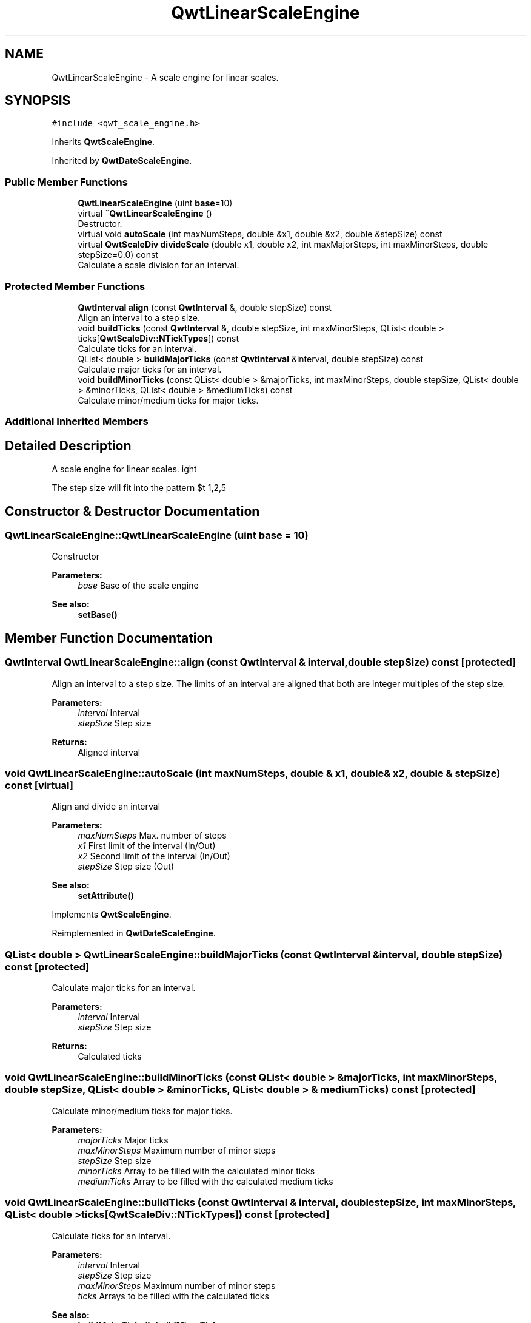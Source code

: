 .TH "QwtLinearScaleEngine" 3 "Wed Jan 2 2019" "Version 6.1.4" "Qwt User's Guide" \" -*- nroff -*-
.ad l
.nh
.SH NAME
QwtLinearScaleEngine \- A scale engine for linear scales\&.  

.SH SYNOPSIS
.br
.PP
.PP
\fC#include <qwt_scale_engine\&.h>\fP
.PP
Inherits \fBQwtScaleEngine\fP\&.
.PP
Inherited by \fBQwtDateScaleEngine\fP\&.
.SS "Public Member Functions"

.in +1c
.ti -1c
.RI "\fBQwtLinearScaleEngine\fP (uint \fBbase\fP=10)"
.br
.ti -1c
.RI "virtual \fB~QwtLinearScaleEngine\fP ()"
.br
.RI "Destructor\&. "
.ti -1c
.RI "virtual void \fBautoScale\fP (int maxNumSteps, double &x1, double &x2, double &stepSize) const"
.br
.ti -1c
.RI "virtual \fBQwtScaleDiv\fP \fBdivideScale\fP (double x1, double x2, int maxMajorSteps, int maxMinorSteps, double stepSize=0\&.0) const"
.br
.RI "Calculate a scale division for an interval\&. "
.in -1c
.SS "Protected Member Functions"

.in +1c
.ti -1c
.RI "\fBQwtInterval\fP \fBalign\fP (const \fBQwtInterval\fP &, double stepSize) const"
.br
.RI "Align an interval to a step size\&. "
.ti -1c
.RI "void \fBbuildTicks\fP (const \fBQwtInterval\fP &, double stepSize, int maxMinorSteps, QList< double > ticks[\fBQwtScaleDiv::NTickTypes\fP]) const"
.br
.RI "Calculate ticks for an interval\&. "
.ti -1c
.RI "QList< double > \fBbuildMajorTicks\fP (const \fBQwtInterval\fP &interval, double stepSize) const"
.br
.RI "Calculate major ticks for an interval\&. "
.ti -1c
.RI "void \fBbuildMinorTicks\fP (const QList< double > &majorTicks, int maxMinorSteps, double stepSize, QList< double > &minorTicks, QList< double > &mediumTicks) const"
.br
.RI "Calculate minor/medium ticks for major ticks\&. "
.in -1c
.SS "Additional Inherited Members"
.SH "Detailed Description"
.PP 
A scale engine for linear scales\&. 

The step size will fit into the pattern $\left\{ 1,2,5\right\} \cdot 10^{n}$, where n is an integer\&. 
.SH "Constructor & Destructor Documentation"
.PP 
.SS "QwtLinearScaleEngine::QwtLinearScaleEngine (uint base = \fC10\fP)"
Constructor
.PP
\fBParameters:\fP
.RS 4
\fIbase\fP Base of the scale engine 
.RE
.PP
\fBSee also:\fP
.RS 4
\fBsetBase()\fP 
.RE
.PP

.SH "Member Function Documentation"
.PP 
.SS "\fBQwtInterval\fP QwtLinearScaleEngine::align (const \fBQwtInterval\fP & interval, double stepSize) const\fC [protected]\fP"

.PP
Align an interval to a step size\&. The limits of an interval are aligned that both are integer multiples of the step size\&.
.PP
\fBParameters:\fP
.RS 4
\fIinterval\fP Interval 
.br
\fIstepSize\fP Step size
.RE
.PP
\fBReturns:\fP
.RS 4
Aligned interval 
.RE
.PP

.SS "void QwtLinearScaleEngine::autoScale (int maxNumSteps, double & x1, double & x2, double & stepSize) const\fC [virtual]\fP"
Align and divide an interval
.PP
\fBParameters:\fP
.RS 4
\fImaxNumSteps\fP Max\&. number of steps 
.br
\fIx1\fP First limit of the interval (In/Out) 
.br
\fIx2\fP Second limit of the interval (In/Out) 
.br
\fIstepSize\fP Step size (Out)
.RE
.PP
\fBSee also:\fP
.RS 4
\fBsetAttribute()\fP 
.RE
.PP

.PP
Implements \fBQwtScaleEngine\fP\&.
.PP
Reimplemented in \fBQwtDateScaleEngine\fP\&.
.SS "QList< double > QwtLinearScaleEngine::buildMajorTicks (const \fBQwtInterval\fP & interval, double stepSize) const\fC [protected]\fP"

.PP
Calculate major ticks for an interval\&. 
.PP
\fBParameters:\fP
.RS 4
\fIinterval\fP Interval 
.br
\fIstepSize\fP Step size
.RE
.PP
\fBReturns:\fP
.RS 4
Calculated ticks 
.RE
.PP

.SS "void QwtLinearScaleEngine::buildMinorTicks (const QList< double > & majorTicks, int maxMinorSteps, double stepSize, QList< double > & minorTicks, QList< double > & mediumTicks) const\fC [protected]\fP"

.PP
Calculate minor/medium ticks for major ticks\&. 
.PP
\fBParameters:\fP
.RS 4
\fImajorTicks\fP Major ticks 
.br
\fImaxMinorSteps\fP Maximum number of minor steps 
.br
\fIstepSize\fP Step size 
.br
\fIminorTicks\fP Array to be filled with the calculated minor ticks 
.br
\fImediumTicks\fP Array to be filled with the calculated medium ticks 
.RE
.PP

.SS "void QwtLinearScaleEngine::buildTicks (const \fBQwtInterval\fP & interval, double stepSize, int maxMinorSteps, QList< double > ticks[QwtScaleDiv::NTickTypes]) const\fC [protected]\fP"

.PP
Calculate ticks for an interval\&. 
.PP
\fBParameters:\fP
.RS 4
\fIinterval\fP Interval 
.br
\fIstepSize\fP Step size 
.br
\fImaxMinorSteps\fP Maximum number of minor steps 
.br
\fIticks\fP Arrays to be filled with the calculated ticks
.RE
.PP
\fBSee also:\fP
.RS 4
\fBbuildMajorTicks()\fP, \fBbuildMinorTicks\fP 
.RE
.PP

.SS "\fBQwtScaleDiv\fP QwtLinearScaleEngine::divideScale (double x1, double x2, int maxMajorSteps, int maxMinorSteps, double stepSize = \fC0\&.0\fP) const\fC [virtual]\fP"

.PP
Calculate a scale division for an interval\&. 
.PP
\fBParameters:\fP
.RS 4
\fIx1\fP First interval limit 
.br
\fIx2\fP Second interval limit 
.br
\fImaxMajorSteps\fP Maximum for the number of major steps 
.br
\fImaxMinorSteps\fP Maximum number of minor steps 
.br
\fIstepSize\fP Step size\&. If stepSize == 0, the engine calculates one\&.
.RE
.PP
\fBReturns:\fP
.RS 4
Calculated scale division 
.RE
.PP

.PP
Implements \fBQwtScaleEngine\fP\&.
.PP
Reimplemented in \fBQwtDateScaleEngine\fP\&.

.SH "Author"
.PP 
Generated automatically by Doxygen for Qwt User's Guide from the source code\&.

